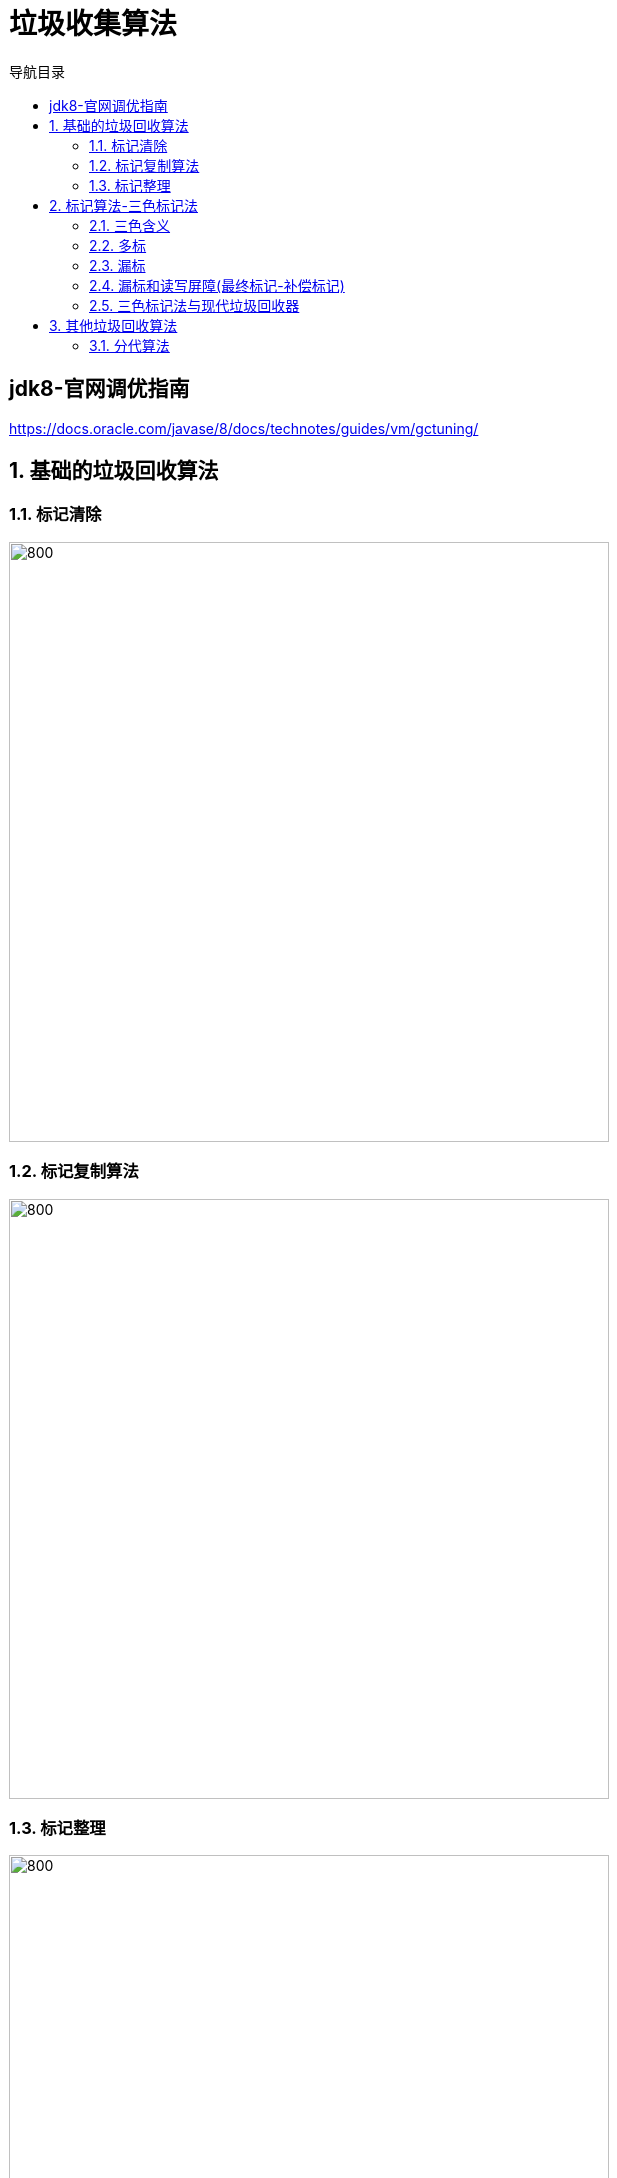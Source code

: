 = 垃圾收集算法
:doctype: article
:encoding: utf-8
:lang: zh-cn
:toc: left
:toc-title: 导航目录
:toclevels: 4
:sectnums:
:sectanchors:

:hardbreaks:
:experimental:
:icons: font

pass:[<link rel="stylesheet" href="https://cdnjs.cloudflare.com/ajax/libs/font-awesome/4.7.0/css/font-awesome.min.css">]

[preface]
== jdk8-官网调优指南
https://docs.oracle.com/javase/8/docs/technotes/guides/vm/gctuning/[window=_blank]

== 基础的垃圾回收算法

=== 标记清除

image::image/04_gc_algorithm_marksweep.jpg[800,600]

=== 标记复制算法
image::image/04_gc_algorithm_copy.jpg[800,600]

=== 标记整理

image::image/04_gc_algorithm_markcompact.jpg[800,600]

== 标记算法-三色标记法

> 基础的垃圾回收算法为:标记-清除,标记-复制,标记-整理;
无论使用哪种算法,标记总是必要的一步;

三色标记:并发执行垃圾的标记,使标记阶段不影响用户程序;

并发标记的大致流程

image::image/04_concurrent_mark.jpg[800,600]

推荐阅读-维基百科::
https://en.wikipedia.org/wiki/Tracing_garbage_collection[]

[[tri-color-article,三色标记法与读写屏障]]
推荐阅读-三色标记法与读写屏障::
https://www.jianshu.com/p/12544c0ad5c1[]

=== 三色含义

白色::
表示对象尚未被垃圾收集器访问过; 显然在可达性分析初始阶段,所有的对象都是白色的;若在分析结束的阶段,仍然是白色的对象,即代表不可达

黑色::
表示对象已经被垃圾收集器访问过,且这个对象的所有引用都已经扫描过.黑色的对象代表已经扫描过,它是安全存活的， 如果有其他对象引用指向了黑色对象， 无须重新扫描一遍.黑色对象不可能直接(不经过灰色对象)指向某个白色对象.

灰色::
表示对象已经被垃圾收集器访问过但这个对象上至少存在一个引用还没有被扫描过.

维基百科中三色标记-清除图片解释

image::image/04_tri-color_garbage_collection.gif[]

1.初始时,均为白色(请以此为开始)
2.扫描gc-root;A,F变为灰色,E,G仍为白色(初始标记)
3.扫描A,F的成员变量(属性);A,F变为黑色;B,C,D变为灰色(并发标记)
4.最终回收E,G,H这三个白色节点(垃圾回收)

实际算法::
. 从灰色组中选择一个对象,然后将其移至黑色组;
. 将其引用的每个白色对象移至灰色组;这样可以确保该对象及其引用的任何对象都不能被垃圾回收;
. 重复以上两个步骤,直到灰色设置为空;

.三色标记会出现的问题
****
在标记对象是否存活的过程中，对象间的引用关系是不能改变的，这对于串行 GC 来说是可行的，因为此时应用程序处于 STW 状态。对于并发 GC 来说，在分析对象引用关系期间，对象间引用关系的建立和销毁是肯定存在的，如果没有其他补偿手段，并发标记期间就可能出现对象多标和漏标的情况
****

=== 多标

扫描到灰色节点时,灰色节点的父节点丢失了此引用

image::image/04_more_marked.png[800,600]

另外,针对并发标记(还有并发清理)开始后产生的新对象,通常的做法是直接全部当成黑色，本轮不会进行清除。这部分对象期间可能也会变为垃圾,这也算是浮动垃圾的一部分;

=== 漏标

. 黑色节点新增了对白色节点的引用
. 灰色节点删除了对白色节点的引用

link:..\src\main\java\indi\jdk\yufr\gc\ThreeColorMarked.java[代码描述-ThreeColorMarked.java,window=_blank]

image::image/04_less_marked_explain.png[800,600]

[TIP]
====
多标,漏标 针对的都是黑色节点
多标了几个黑色节点;
漏标了几个黑色节点;
====

漏标导致正在使用对象被清除,需要防止

=== 漏标和读写屏障(最终标记-补偿标记)

增量更新(Incremental Update)::
当黑色对象插入新的指向白色对象的引用关系时,(写处理,a.c=c);
记录此新增引用的白色节点,等并发标记结束之后,重新扫描;

原始快照(Snapshot At The Beginning,SATB)::
原始快照就是当灰色对象要删除指向白色对象的引用关系时,(写处理,a.b.c=null);
记录此删除引用的白色节点,等并发标记结束之后,重新扫描;

详细内容查看<<tri-color-article>>

[TIP]
====
记忆点:
新增->黑指白->更新引用值->在写之后操作->增量更新
删除->灰删白->保存删除前的对象->在写前进行操作->原始快照
====

=== 三色标记法与现代垃圾回收器

对于读写屏障，以Java HotSpot VM为例，其并发标记时对漏标的处理方案如下:

. CMS: 写屏障 + 增量更新
. G1: 写屏障 + SATB
. ZGC: 读屏障

推荐阅读-G1学习笔记::
https://zhuanlan.zhihu.com/p/54048685[]

参考阅读-R大关于G1的问答::
https://hllvm-group.iteye.com/group/topic/44381

抽个时间学习下c++,看懂R大c语言相关的回答

[TIP]
====
CMS的incremental update设计使得它在remark阶段必须重新扫描所有线程栈和整个young gen作为root;G1的SATB设计在remark阶段则只需要扫描剩下的satb_mark_queue;
====

参考阅读-垃圾回收算法::
https://developer.aliyun.com/article/777750[]

== 其他垃圾回收算法

=== 分代算法

